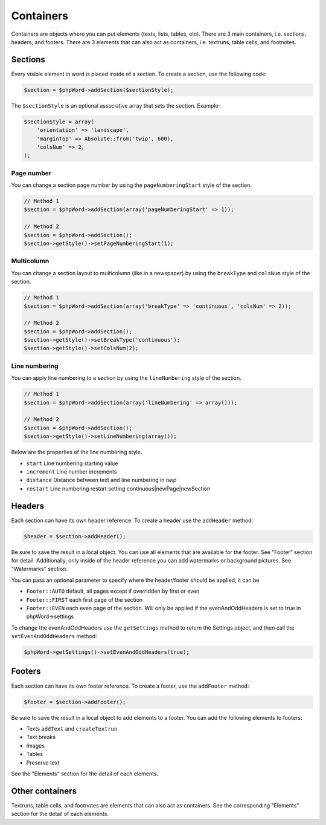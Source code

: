 .. _containers:

Containers
==========

Containers are objects where you can put elements (texts, lists, tables,
etc). There are 3 main containers, i.e. sections, headers, and footers.
There are 3 elements that can also act as containers, i.e. textruns,
table cells, and footnotes.

Sections
--------

Every visible element in word is placed inside of a section. To create a
section, use the following code:

.. code-block:: php

    $section = $phpWord->addSection($sectionStyle);

The ``$sectionStyle`` is an optional associative array that sets the
section. Example:

.. code-block:: php

    $sectionStyle = array(
        'orientation' => 'landscape',
        'marginTop' => Absolute::from('twip', 600),
        'colsNum' => 2,
    );

Page number
~~~~~~~~~~~

You can change a section page number by using the ``pageNumberingStart``
style of the section.

.. code-block:: php

    // Method 1
    $section = $phpWord->addSection(array('pageNumberingStart' => 1));

    // Method 2
    $section = $phpWord->addSection();
    $section->getStyle()->setPageNumberingStart(1);

Multicolumn
~~~~~~~~~~~

You can change a section layout to multicolumn (like in a newspaper) by
using the ``breakType`` and ``colsNum`` style of the section.

.. code-block:: php

    // Method 1
    $section = $phpWord->addSection(array('breakType' => 'continuous', 'colsNum' => 2));

    // Method 2
    $section = $phpWord->addSection();
    $section->getStyle()->setBreakType('continuous');
    $section->getStyle()->setColsNum(2);

Line numbering
~~~~~~~~~~~~~~

You can apply line numbering to a section by using the ``lineNumbering``
style of the section.

.. code-block:: php

    // Method 1
    $section = $phpWord->addSection(array('lineNumbering' => array()));

    // Method 2
    $section = $phpWord->addSection();
    $section->getStyle()->setLineNumbering(array());

Below are the properties of the line numbering style.

-  ``start`` Line numbering starting value
-  ``increment`` Line number increments
-  ``distance`` Distance between text and line numbering in *twip*
-  ``restart`` Line numbering restart setting
   continuous\|newPage\|newSection

Headers
-------

Each section can have its own header reference. To create a header use
the ``addHeader`` method:

.. code-block:: php

    $header = $section->addHeader();

Be sure to save the result in a local object. You can use all elements
that are available for the footer. See "Footer" section for detail.
Additionally, only inside of the header reference you can add watermarks
or background pictures. See "Watermarks" section.

You can pass an optional parameter to specify where the header/footer should be applied, it can be

-  ``Footer::AUTO`` default, all pages except if overridden by first or even
-  ``Footer::FIRST`` each first page of the section
-  ``Footer::EVEN`` each even page of the section. Will only be applied if the evenAndOddHeaders is set to true in phpWord->settings

To change the evenAndOddHeaders use the ``getSettings`` method to return the Settings object, and then call the ``setEvenAndOddHeaders`` method:

.. code-block:: php

    $phpWord->getSettings()->setEvenAndOddHeaders(true);

Footers
-------

Each section can have its own footer reference. To create a footer, use
the ``addFooter`` method:

.. code-block:: php

    $footer = $section->addFooter();

Be sure to save the result in a local object to add elements to a
footer. You can add the following elements to footers:

-  Texts ``addText`` and ``createTextrun``
-  Text breaks
-  Images
-  Tables
-  Preserve text

See the "Elements" section for the detail of each elements.

Other containers
----------------

Textruns, table cells, and footnotes are elements that can also act as
containers. See the corresponding "Elements" section for the detail of
each elements.

